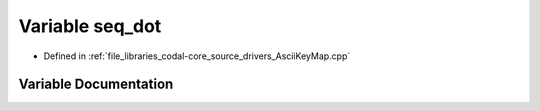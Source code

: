 .. _exhale_variable_AsciiKeyMap_8cpp_1a96a4a4d3c2cbb4d795aa687ee716c554:

Variable seq_dot
================

- Defined in :ref:`file_libraries_codal-core_source_drivers_AsciiKeyMap.cpp`


Variable Documentation
----------------------


.. doxygenvariable:: seq_dot
